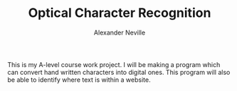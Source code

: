 #+TITLE: Optical Character Recognition
#+AUTHOR: Alexander Neville

This is my A-level course work project. I will be making a program which can convert hand written characters into digital ones. This program will also be able to identify where text is within a website.
